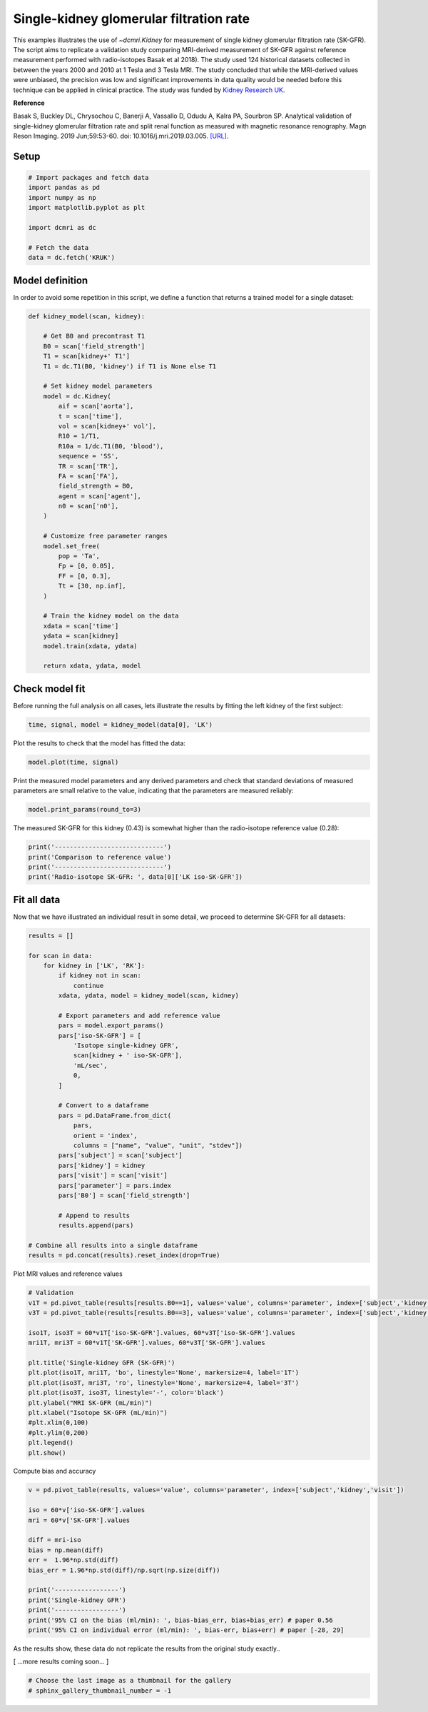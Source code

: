 
.. DO NOT EDIT.
.. THIS FILE WAS AUTOMATICALLY GENERATED BY SPHINX-GALLERY.
.. TO MAKE CHANGES, EDIT THE SOURCE PYTHON FILE:
.. "generated\examples\kidney\plot_gfr_validation.py"
.. LINE NUMBERS ARE GIVEN BELOW.

.. only:: html

    .. note::
        :class: sphx-glr-download-link-note

        :ref:`Go to the end <sphx_glr_download_generated_examples_kidney_plot_gfr_validation.py>`
        to download the full example code.

.. rst-class:: sphx-glr-example-title

.. _sphx_glr_generated_examples_kidney_plot_gfr_validation.py:


========================================
Single-kidney glomerular filtration rate
========================================

This examples illustrates the use of `~dcmri.Kidney` for measurement of 
single kidney glomerular filtration rate (SK-GFR). The script aims to 
replicate a validation study comparing MRI-derived measurement of SK-GFR 
against reference measurement performed with radio-isotopes Basak et al 2018). 
The study used 124 historical datasets collected in between the years 2000 and 
2010 at 1 Tesla and 3 Tesla MRI. The study concluded that while the 
MRI-derived values were unbiased, the precision was low and significant 
improvements in data quality would be needed before this technique can be 
applied in clinical practice. The study was funded by 
`Kidney Research UK <https://www.kidneyresearchuk.org/>`_.

**Reference**

Basak S, Buckley DL, Chrysochou C, Banerji A, Vassallo D, Odudu A, Kalra PA, 
Sourbron SP. Analytical validation of single-kidney glomerular filtration 
rate and split renal function as measured with magnetic resonance renography. 
Magn Reson Imaging. 2019 Jun;59:53-60. doi: 10.1016/j.mri.2019.03.005. 
`[URL] <https://pubmed.ncbi.nlm.nih.gov/30849485/>`_.

.. GENERATED FROM PYTHON SOURCE LINES 27-29

Setup
-----

.. GENERATED FROM PYTHON SOURCE LINES 29-40

.. code-block:: Python


    # Import packages and fetch data
    import pandas as pd
    import numpy as np
    import matplotlib.pyplot as plt

    import dcmri as dc

    # Fetch the data
    data = dc.fetch('KRUK')








.. GENERATED FROM PYTHON SOURCE LINES 41-45

Model definition
----------------
In order to avoid some repetition in this script, we define a function that 
returns a trained model for a single dataset:

.. GENERATED FROM PYTHON SOURCE LINES 45-83

.. code-block:: Python


    def kidney_model(scan, kidney):

        # Get B0 and precontrast T1
        B0 = scan['field_strength']
        T1 = scan[kidney+' T1']
        T1 = dc.T1(B0, 'kidney') if T1 is None else T1

        # Set kidney model parameters
        model = dc.Kidney(
            aif = scan['aorta'], 
            t = scan['time'],
            vol = scan[kidney+' vol'],
            R10 = 1/T1,
            R10a = 1/dc.T1(B0, 'blood'),
            sequence = 'SS',
            TR = scan['TR'],
            FA = scan['FA'],
            field_strength = B0,
            agent = scan['agent'],
            n0 = scan['n0'],
        )

        # Customize free parameter ranges
        model.set_free(
            pop = 'Ta', 
            Fp = [0, 0.05], 
            FF = [0, 0.3], 
            Tt = [30, np.inf],
        )

        # Train the kidney model on the data
        xdata = scan['time']
        ydata = scan[kidney]
        model.train(xdata, ydata)

        return xdata, ydata, model








.. GENERATED FROM PYTHON SOURCE LINES 84-88

Check model fit
---------------
Before running the full analysis on all cases, lets illustrate the results 
by fitting the left kidney of the first subject:

.. GENERATED FROM PYTHON SOURCE LINES 88-91

.. code-block:: Python


    time, signal, model = kidney_model(data[0], 'LK')








.. GENERATED FROM PYTHON SOURCE LINES 92-93

Plot the results to check that the model has fitted the data:

.. GENERATED FROM PYTHON SOURCE LINES 93-96

.. code-block:: Python


    model.plot(time, signal)




.. image-sg:: /generated/examples/kidney/images/sphx_glr_plot_gfr_validation_001.png
   :alt: Prediction of the MRI signals., Reconstruction of concentrations.
   :srcset: /generated/examples/kidney/images/sphx_glr_plot_gfr_validation_001.png
   :class: sphx-glr-single-img





.. GENERATED FROM PYTHON SOURCE LINES 97-100

Print the measured model parameters and any derived parameters and check 
that standard deviations of measured parameters are small relative to the 
value, indicating that the parameters are measured reliably:

.. GENERATED FROM PYTHON SOURCE LINES 100-103

.. code-block:: Python


    model.print_params(round_to=3)





.. rst-class:: sphx-glr-script-out

 .. code-block:: none


    --------------------------------
    Free parameters with their stdev
    --------------------------------

    Plasma flow (Fp): 0.035 (0.003) mL/sec/cm3
    Plasma volume (vp): 0.278 (0.019) mL/cm3
    Filtration fraction (FF): 0.103 (0.017) 
    Tubular mean transit time (Tt): 304.622 (149.971) sec

    ----------------------------
    Fixed and derived parameters
    ----------------------------

    Blood flow (Fb): 0.063 mL/sec/cm3
    Tubular flow (Ft): 0.004 mL/sec/cm3
    Plasma mean transit time (Tp): 7.239 sec
    Extracellular volume (ve): 0.252 mL/cm3
    Extraction fraction (E): 0.094 
    Single-kidney glomerular filtration rate (SK-GFR): 0.431 mL/sec
    Single-kidney renal blood flow (SK-RBF): 7.58 mL/sec




.. GENERATED FROM PYTHON SOURCE LINES 104-106

The measured SK-GFR for this kidney (0.43) is somewhat higher than the 
radio-isotope reference value (0.28):

.. GENERATED FROM PYTHON SOURCE LINES 106-113

.. code-block:: Python


    print('-----------------------------')
    print('Comparison to reference value')
    print('-----------------------------')
    print('Radio-isotope SK-GFR: ', data[0]['LK iso-SK-GFR'])






.. rst-class:: sphx-glr-script-out

 .. code-block:: none

    -----------------------------
    Comparison to reference value
    -----------------------------
    Radio-isotope SK-GFR:  0.2779460500963383




.. GENERATED FROM PYTHON SOURCE LINES 114-118

Fit all data
------------
Now that we have illustrated an individual result in some detail, we proceed 
to determine SK-GFR for all datasets:

.. GENERATED FROM PYTHON SOURCE LINES 118-154

.. code-block:: Python


    results = []

    for scan in data:
        for kidney in ['LK', 'RK']:
            if kidney not in scan:
                continue
            xdata, ydata, model = kidney_model(scan, kidney)

            # Export parameters and add reference value
            pars = model.export_params()
            pars['iso-SK-GFR'] = [
                'Isotope single-kidney GFR', 
                scan[kidney + ' iso-SK-GFR'], 
                'mL/sec', 
                0,
            ]

            # Convert to a dataframe
            pars = pd.DataFrame.from_dict(
                pars, 
                orient = 'index', 
                columns = ["name", "value", "unit", "stdev"])
            pars['subject'] = scan['subject']
            pars['kidney'] = kidney
            pars['visit'] = scan['visit']
            pars['parameter'] = pars.index
            pars['B0'] = scan['field_strength']

            # Append to results
            results.append(pars)

    # Combine all results into a single dataframe
    results = pd.concat(results).reset_index(drop=True)









.. GENERATED FROM PYTHON SOURCE LINES 155-156

Plot MRI values and reference values

.. GENERATED FROM PYTHON SOURCE LINES 156-176

.. code-block:: Python


    # Validation
    v1T = pd.pivot_table(results[results.B0==1], values='value', columns='parameter', index=['subject','kidney','visit'])
    v3T = pd.pivot_table(results[results.B0==3], values='value', columns='parameter', index=['subject','kidney','visit'])

    iso1T, iso3T = 60*v1T['iso-SK-GFR'].values, 60*v3T['iso-SK-GFR'].values
    mri1T, mri3T = 60*v1T['SK-GFR'].values, 60*v3T['SK-GFR'].values

    plt.title('Single-kidney GFR (SK-GFR)')
    plt.plot(iso1T, mri1T, 'bo', linestyle='None', markersize=4, label='1T')
    plt.plot(iso3T, mri3T, 'ro', linestyle='None', markersize=4, label='3T')
    plt.plot(iso3T, iso3T, linestyle='-', color='black')
    plt.ylabel("MRI SK-GFR (mL/min)")
    plt.xlabel("Isotope SK-GFR (mL/min)")
    #plt.xlim(0,100)
    #plt.ylim(0,200)
    plt.legend()
    plt.show()





.. image-sg:: /generated/examples/kidney/images/sphx_glr_plot_gfr_validation_002.png
   :alt: Single-kidney GFR (SK-GFR)
   :srcset: /generated/examples/kidney/images/sphx_glr_plot_gfr_validation_002.png
   :class: sphx-glr-single-img





.. GENERATED FROM PYTHON SOURCE LINES 177-178

Compute bias and accuracy

.. GENERATED FROM PYTHON SOURCE LINES 178-195

.. code-block:: Python


    v = pd.pivot_table(results, values='value', columns='parameter', index=['subject','kidney','visit'])

    iso = 60*v['iso-SK-GFR'].values
    mri = 60*v['SK-GFR'].values

    diff = mri-iso
    bias = np.mean(diff)
    err =  1.96*np.std(diff)
    bias_err = 1.96*np.std(diff)/np.sqrt(np.size(diff))

    print('-----------------')
    print('Single-kidney GFR')
    print('-----------------')
    print('95% CI on the bias (ml/min): ', bias-bias_err, bias+bias_err) # paper 0.56
    print('95% CI on individual error (ml/min): ', bias-err, bias+err) # paper [-28, 29]





.. rst-class:: sphx-glr-script-out

 .. code-block:: none

    -----------------
    Single-kidney GFR
    -----------------
    95% CI on the bias (ml/min):  7.391160008329153 13.99521953118509
    95% CI on individual error (ml/min):  -39.166366228478346 60.55274576799258




.. GENERATED FROM PYTHON SOURCE LINES 196-200

As the results show, these data do not replicate the results from the 
original study exactly..

[ ...more results coming soon... ]

.. GENERATED FROM PYTHON SOURCE LINES 200-204

.. code-block:: Python


    # Choose the last image as a thumbnail for the gallery
    # sphinx_gallery_thumbnail_number = -1









.. rst-class:: sphx-glr-timing

   **Total running time of the script:** (0 minutes 48.528 seconds)


.. _sphx_glr_download_generated_examples_kidney_plot_gfr_validation.py:

.. only:: html

  .. container:: sphx-glr-footer sphx-glr-footer-example

    .. container:: sphx-glr-download sphx-glr-download-jupyter

      :download:`Download Jupyter notebook: plot_gfr_validation.ipynb <plot_gfr_validation.ipynb>`

    .. container:: sphx-glr-download sphx-glr-download-python

      :download:`Download Python source code: plot_gfr_validation.py <plot_gfr_validation.py>`

    .. container:: sphx-glr-download sphx-glr-download-zip

      :download:`Download zipped: plot_gfr_validation.zip <plot_gfr_validation.zip>`


.. only:: html

 .. rst-class:: sphx-glr-signature

    `Gallery generated by Sphinx-Gallery <https://sphinx-gallery.github.io>`_
